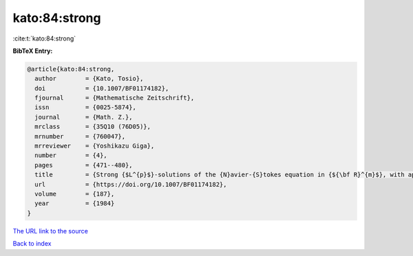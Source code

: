 kato:84:strong
==============

:cite:t:`kato:84:strong`

**BibTeX Entry:**

.. code-block:: bibtex

   @article{kato:84:strong,
     author        = {Kato, Tosio},
     doi           = {10.1007/BF01174182},
     fjournal      = {Mathematische Zeitschrift},
     issn          = {0025-5874},
     journal       = {Math. Z.},
     mrclass       = {35Q10 (76D05)},
     mrnumber      = {760047},
     mrreviewer    = {Yoshikazu Giga},
     number        = {4},
     pages         = {471--480},
     title         = {Strong {$L^{p}$}-solutions of the {N}avier-{S}tokes equation in {${\bf R}^{m}$}, with applications to weak solutions},
     url           = {https://doi.org/10.1007/BF01174182},
     volume        = {187},
     year          = {1984}
   }

`The URL link to the source <https://doi.org/10.1007/BF01174182>`__


`Back to index <../By-Cite-Keys.html>`__
